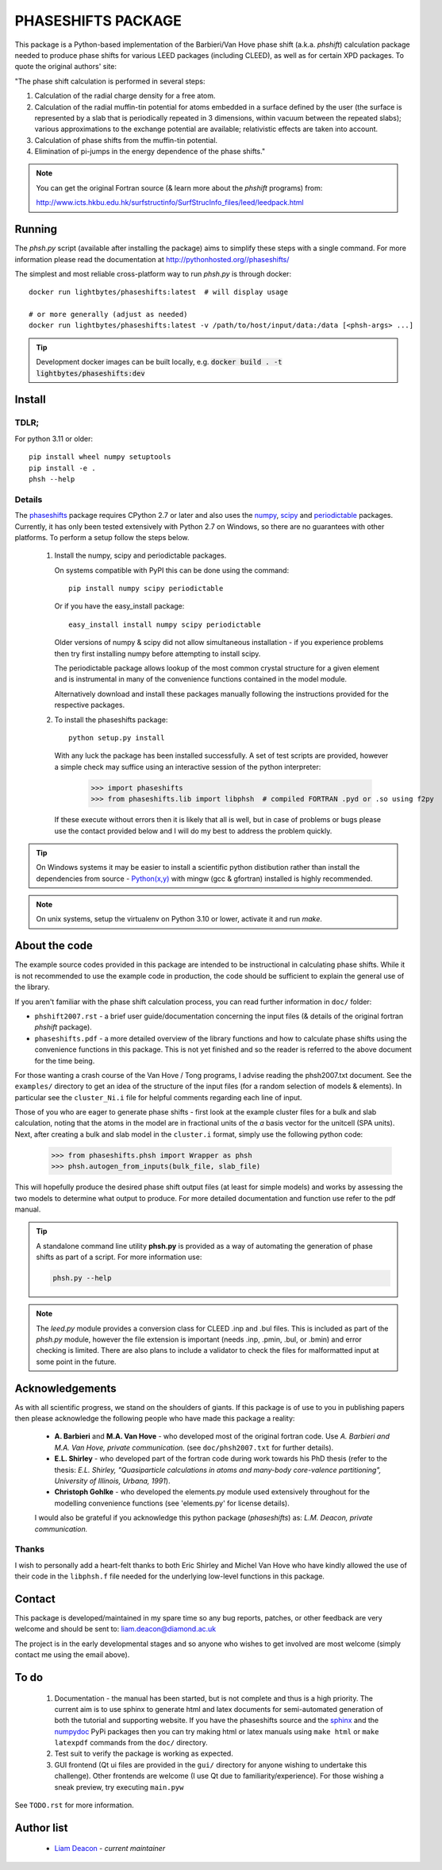 ===================
PHASESHIFTS PACKAGE
===================

This package is a Python-based implementation of the Barbieri/Van Hove 
phase shift (a.k.a. *phshift*) calculation package needed to produce phase shifts for 
various LEED packages (including CLEED), as well as for certain XPD packages. 
To quote the original authors' site: 

"The phase shift calculation is performed in several steps:

1. Calculation of the radial charge density for a free atom.

2. Calculation of the radial muffin-tin potential for atoms embedded in a 
   surface defined by the user (the surface is represented by a slab that 
   is periodically repeated in 3 dimensions, within vacuum between the 
   repeated slabs); various approximations to the exchange potential 
   are available; relativistic effects are taken into account.

3. Calculation of phase shifts from the muffin-tin potential.

4. Elimination of pi-jumps in the energy dependence of the phase shifts."

.. note:: You can get the original Fortran source (& learn more about the *phshift* programs) from:

   http://www.icts.hkbu.edu.hk/surfstructinfo/SurfStrucInfo_files/leed/leedpack.html

Running
=======

The `phsh.py` script (available after installing the package) aims to simplify these
steps with a single command. For more information please read the documentation
at `<http://pythonhosted.org//phaseshifts/>`_

The simplest and most reliable cross-platform way to run `phsh.py` is through docker::

  docker run lightbytes/phaseshifts:latest  # will display usage

  # or more generally (adjust as needed)
  docker run lightbytes/phaseshifts:latest -v /path/to/host/input/data:/data [<phsh-args> ...]


.. tip:: Development docker images can be built locally, e.g. :code:`docker build . -t lightbytes/phaseshifts:dev`


Install
=======

TDLR;
-----

For python 3.11 or older::

  pip install wheel numpy setuptools
  pip install -e .
  phsh --help

Details
-------

The `phaseshifts <http://https://pypi.python.org/pypi/phaseshifts/>`_ package 
requires CPython 2.7 or later and also uses the `numpy 
<http://www.scipy.org/scipylib/download.html>`_, `scipy 
<http://www.scipy.org/scipylib/download.html>`_ and `periodictable 
<http://https://pypi.python.org/pypi/periodictable>`_ packages. 
Currently, it has only been tested extensively with Python 2.7 on Windows, so 
there are no guarantees with other platforms. To perform a setup follow the 
steps below.

 1. Install the numpy, scipy and periodictable packages. 
    
    On systems compatible with PyPI this can be done using the command::
         
      pip install numpy scipy periodictable

    Or if you have the easy_install package::
         
      easy_install install numpy scipy periodictable

    Older versions of numpy & scipy did not allow simultaneous installation -
    if you experience problems then try first installing numpy before 
    attempting to install scipy. 
	
    The periodictable package allows lookup of the most common crystal 
    structure for a given element and is instrumental in many of the 
    convenience functions contained in the model module.
    
    Alternatively download and install these packages manually following the
    instructions provided for the respective packages.

 2. To install the phaseshifts package::
         
      python setup.py install  

    With any luck the package has been installed successfully. A set of test scripts
    are provided, however a simple check may suffice using an interactive session of 
    the python interpreter:

      >>> import phaseshifts
      >>> from phaseshifts.lib import libphsh  # compiled FORTRAN .pyd or .so using f2py

    If these execute without errors then it is likely that all is well, but in case of 
    problems or bugs please use the contact provided below and I will do my best to 
    address the problem quickly.

.. tip:: On Windows systems it may be easier to install a scientific python distibution 
         rather than install the dependencies from source - `Python(x,y) 
         <http://code.google.com/p/pythonxy>`_ with mingw (gcc & gfortran) 
         installed is highly recommended.


.. note:: On unix systems, setup the virtualenv on Python 3.10 or lower, activate it and run `make`.

About the code
==============

The example source codes provided in this package are intended to be 
instructional in calculating phase shifts. While it is not recommended to 
use the example code in production, the code
should be sufficient to explain the general use of the library.

If you aren't familiar with the phase shift calculation process, you can 
read further information in ``doc/`` folder:

+ ``phshift2007.rst`` - a brief user guide/documentation concerning the input files 
  (& details of the original fortran `phshift` package).
+ ``phaseshifts.pdf`` - a more detailed overview of the library functions and how to
  calculate phase shifts using the convenience functions in this package. This is not
  yet finished and so the reader is referred to the above document for the time being.

For those wanting a crash course of the Van Hove / Tong programs, I advise reading the 
phsh2007.txt document.
See the ``examples/`` directory to get an idea of the structure of the input files 
(for a random selection of models & elements). In particular see the ``cluster_Ni.i``
file for helpful comments regarding each line of input.

Those of you who are eager to generate phase shifts - first look at the example
cluster files for a bulk and slab calculation, noting that the atoms in the model
are in fractional units of the *a* basis vector for the unitcell (SPA units). Next, 
after creating a bulk and slab model in the ``cluster.i`` format, simply use 
the following python code:
 
   >>> from phaseshifts.phsh import Wrapper as phsh
   >>> phsh.autogen_from_inputs(bulk_file, slab_file)

This will hopefully produce the desired phase shift output files (at least for 
simple models) and works by assessing the two models to determine what output to
produce. For more detailed documentation and function use refer to the pdf manual.  

.. tip:: A standalone command line utility **phsh.py** is provided as a way of 
         automating the generation of phase shifts as part of a script. For more 
         information use:
         
         .. code:: bash
            
            phsh.py --help
         
.. note:: The `leed.py` module provides a conversion class for CLEED .inp and 
          .bul files. This is included as part of the `phsh.py` module, 
          however the file extension is important (needs .inp, .pmin, .bul, or .bmin) 
          and error checking is limited. There are also plans to include a 
          validator to check the files for malformatted input at some point in the 
          future.
         
Acknowledgements
================

As with all scientific progress, we stand on the shoulders of giants. If this 
package is of use to you in publishing papers then please acknowledge the 
following people who have made this package a reality:

 - **A. Barbieri** and **M.A. Van Hove** - who developed most of the original 
   fortran code. Use *A. Barbieri and M.A. Van Hove, private communication.* 
   (see ``doc/phsh2007.txt`` for further details).
 
 - **E.L. Shirley** - who developed part of the fortran code during work towards his
   PhD thesis (refer to the thesis: *E.L. Shirley, "Quasiparticle calculations in 
   atoms and many-body core-valence partitioning", University of Illinois, Urbana, 1991*).

 - **Christoph Gohlke** - who developed the elements.py module used extensively throughout
   for the modelling convenience functions (see 'elements.py' for license details). 

 I would also be grateful if you acknowledge this python package (*phaseshifts*) as: 
 *L.M. Deacon, private communication.*


Thanks
------

I wish to personally add a heart-felt thanks to both Eric Shirley and Michel Van Hove 
who have kindly allowed the use of their code in the ``libphsh.f`` file needed for the
underlying low-level functions in this package. 

Contact
=======

This package is developed/maintained in my spare time so any bug reports, patches, 
or other feedback are very welcome and should be sent to: liam.deacon@diamond.ac.uk

The project is in the early developmental stages and so anyone who wishes to get 
involved are most welcome (simply contact me using the email above).

To do
=====

 1. Documentation - the manual has been started, but is not complete and thus is a 
    high priority. The current aim is to use sphinx to generate html and latex documents
    for semi-automated generation of both the tutorial and supporting website. If
    you have the phaseshifts source and the `sphinx <https://pypi.python.org/pypi/Sphinx>`_ 
    and the `numpydoc <https://pypi.python.org/pypi/numpydoc>`_ PyPi packages then you 
    can try making html or latex manuals using ``make html`` or ``make latexpdf`` commands 
    from the ``doc/`` directory.

 2. Test suit to verify the package is working as expected.

 3. GUI frontend (Qt ui files are provided in the ``gui/`` directory for anyone 
    wishing to undertake this challenge). Other frontends are welcome (I use Qt 
    due to familiarity/experience). For those wishing a sneak preview, try executing
    ``main.pyw``

See ``TODO.rst`` for more information.

Author list
===========

  - `Liam Deacon <liam.deacon@diamond.ac.uk>`_ - *current maintainer*